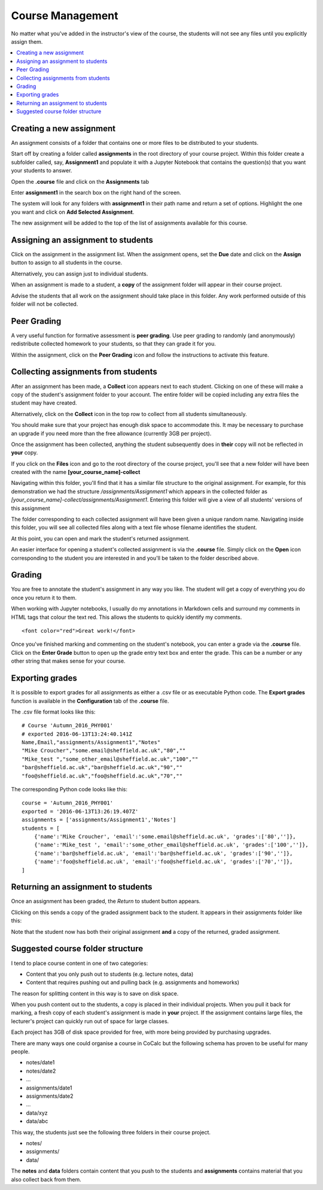 =====================
Course Management
=====================

No matter what you've added in the instructor's view of the course, the students will not see any files until you explicitly assign them.

.. contents::
   :local:
   :depth: 2

Creating a new assignment
===============================

An assignment consists of a folder that contains one or more files to be distributed to your students.

Start off by creating a folder called **assignments** in the root directory of your course project.
Within this folder create a subfolder called, say, **Assignment1** and populate it with a Jupyter Notebook that contains the question(s) that you want your students to answer.

Open the **.course** file and click on the **Assignments** tab

.. image:: img/teaching/assignment_course.png
     :width: 100%

Enter **assignment1** in the search box on the right hand of the screen.

.. image:: img/teaching/find_assignment.png
     :width: 100%

The system will look for any folders with **assignment1** in their path name and  return a set of options.
Highlight the one you want and click on **Add Selected Assignment**.

.. image:: img/teaching/find_assignment2.png
     :width: 100%

The new assignment will be added to the top of the list of assignments available for this course.

.. image:: img/teaching/assignment_list.png
     :width: 75%

Assigning an assignment to students
======================================

Click on the assignment in the assignment list.
When the assignment opens, set the **Due** date and click on the **Assign** button to assign to all students in the course.

Alternatively, you can assign just to individual students.

.. image:: img/teaching/send_assignment.png
     :width: 100%

When an assignment is made to a student, a **copy** of the assignment folder will appear in their course project.

Advise the students that all work on the assignment should take place in this folder. Any work performed outside of this folder will not be collected.

Peer Grading
======================================

A very useful function for formative assessment is **peer grading**.
Use peer grading to randomly (and anonymously) redistribute collected homework to your students, so that they can grade it for you.

Within the assignment, click on the **Peer Grading** icon and follow the instructions to activate this feature.

.. image:: img/teaching/peer_grading_activation.png
     :width: 100%

Collecting assignments from students
======================================

After an assignment has been made, a **Collect** icon appears next to each student.
Clicking on one of these will make a copy of the student's assignment folder to your account.
The entire folder will be copied including any extra files the student may have created.

Alternatively, click on the **Collect** icon in the top row to collect from all students simultaneously.

.. image:: img/teaching/collect_assignment.png
     :width: 100%

You should make sure that your project has enough disk space to accommodate this.
It may be necessary to purchase an upgrade if you need more than the free allowance (currently 3GB per project).

Once the assignment has been collected, anything the student subsequently does in **their** copy will not be reflected in **your** copy.

If you click on the **Files** icon and go to the root directory of the course project, you'll see that a new folder will have been created with the name **[your_course_name]-collect**

.. image:: img/teaching/filelist_with_collect.png
     :width: 100%

Navigating within this folder, you'll find that it has a similar file structure to the original assignment.
For example, for this demonstration we had the structure `/assignments/Assignment1` which appears in the collected folder as `[your_course_name]-collect/assignments/Assignment1`.
Entering this folder will give a view of all students' versions of this assignment

.. image:: img/teaching/collected_assignments.png
     :width: 100%

The folder corresponding to each collected assignment will have been given a unique random name.
Navigating inside this folder, you will see all collected files along with a text file whose filename identifies the student.

.. image:: img/teaching/Identify_student.png
     :width: 100%

At this point, you can open and mark the student's returned assignment.

An easier interface for opening a student's collected assignment is via the **.course** file.
Simply click on the **Open** icon corresponding to the student you are interested in and you'll be taken to the folder described above.

.. image:: img/teaching/open_assignment.png
     :width: 100%

Grading
======================================

You are free to annotate the student's assignment in any way you like.
The student will get a copy of everything you do once you return it to them.

When working with Jupyter notebooks, I usually do my annotations in Markdown cells and surround my comments in HTML tags that colour the text red.
This allows the students to quickly identify my comments.

::

    <font color="red">Great work!</font>

.. image:: img/teaching/feedback.png
     :width: 50%

Once you've finished marking and commenting on the student's notebook, you can enter a grade via the **.course** file.
Click on the **Enter Grade** button to open up the grade entry text box and enter the grade.
This can be a number or any other string that makes sense for your course.

.. image:: img/teaching/Enter_grade.png
     :width: 100%

Exporting grades
======================================

It is possible to export grades for all assignments as either a .csv file or as executable Python code.
The **Export grades** function is available in the **Configuration** tab of the **.course** file.

.. image:: img/teaching/Export_grades.png
     :width: 66%

The .csv file format looks like this::

    # Course 'Autumn_2016_PHY001'
    # exported 2016-06-13T13:24:40.141Z
    Name,Email,"assignments/Assignment1","Notes"
    "Mike Croucher","some.email@sheffield.ac.uk","80",""
    "Mike_test ","some_other_email@sheffield.ac.uk","100",""
    "bar@sheffield.ac.uk","bar@sheffield.ac.uk","90",""
    "foo@sheffield.ac.uk","foo@sheffield.ac.uk","70",""

The corresponding Python code looks like this::

    course = 'Autumn_2016_PHY001'
    exported = '2016-06-13T13:26:19.407Z'
    assignments = ['assignments/Assignment1','Notes']
    students = [
        {'name':'Mike Croucher', 'email':'some.email@sheffield.ac.uk', 'grades':['80','']},
        {'name':'Mike_test ', 'email':'some_other_email@sheffield.ac.uk', 'grades':['100','']},
        {'name':'bar@sheffield.ac.uk', 'email':'bar@sheffield.ac.uk', 'grades':['90','']},
        {'name':'foo@sheffield.ac.uk', 'email':'foo@sheffield.ac.uk', 'grades':['70','']},
    ]

Returning an assignment to students
======================================

Once an assignment has been graded, the *Return* to student button appears.

.. image:: img/teaching/return_button.png
     :width: 100%

Clicking on this sends a copy of the graded assignment back to the student.
It appears in their assignments folder like this:

.. image:: img/teaching/returned_assignment.png
     :width: 100%

Note that the student now has both their original assignment **and** a copy of the returned, graded assignment.

Suggested course folder structure
==========================================

I tend to place course content in one of two categories:

* Content that you only push out to students (e.g. lecture notes, data)
* Content that requires pushing out and pulling back (e.g. assignments and homeworks)

The reason for splitting content in this way is to save on disk space.

When you push content out to the students, a copy is placed in their individual projects. When you pull it back for marking, a fresh copy of each student's assignment is made in **your** project. If the assignment contains large files, the lecturer's project can quickly run out of space for large classes.

Each project has 3GB of disk space provided for free, with more being provided by purchasing upgrades.

There are many ways one could organise a course in CoCalc but the following schema has proven to be useful for many people.


* notes/date1
* notes/date2
* ...
* assignments/date1
* assignments/date2
* ...
* data/xyz
* data/abc

This way, the students just see the following three folders in their course project.

* notes/
* assignments/
* data/

The **notes** and **data** folders contain content that you push to the students and **assignments** contains material that you also collect back from them.